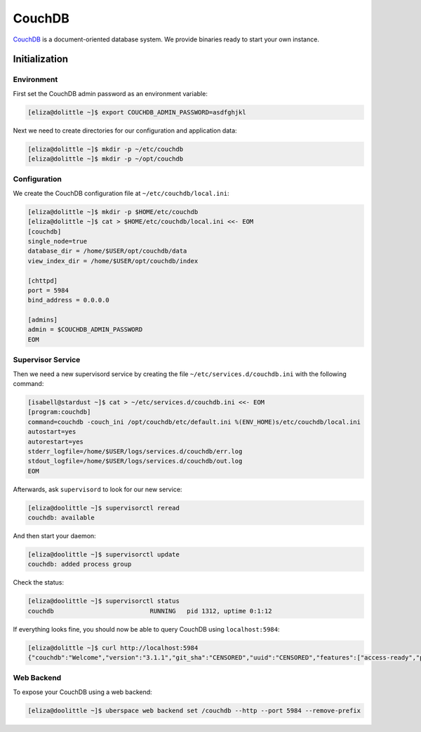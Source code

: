 .. highlight:: console

.. author:: Lukas Wolfsteiner <lukas@wolfsteiner.media>

.. tag:: self-hosting
.. tag:: database

#######
CouchDB
#######

.. tag_list::

CouchDB_ is a document-oriented database system. We provide binaries ready to start your own instance.

Initialization
==============

Environment
-----------

First set the CouchDB admin password as an environment variable:

.. code-block:: bash

  [eliza@dolittle ~]$ export COUCHDB_ADMIN_PASSWORD=asdfghjkl

Next we need to create directories for our configuration and application data:

.. code-block:: bash

  [eliza@dolittle ~]$ mkdir -p ~/etc/couchdb
  [eliza@dolittle ~]$ mkdir -p ~/opt/couchdb

Configuration
-------------

We create the CouchDB configuration file at ``~/etc/couchdb/local.ini``:

.. code-block:: bash

  [eliza@dolittle ~]$ mkdir -p $HOME/etc/couchdb
  [eliza@dolittle ~]$ cat > $HOME/etc/couchdb/local.ini <<- EOM
  [couchdb]
  single_node=true
  database_dir = /home/$USER/opt/couchdb/data
  view_index_dir = /home/$USER/opt/couchdb/index

  [chttpd]
  port = 5984
  bind_address = 0.0.0.0

  [admins]
  admin = $COUCHDB_ADMIN_PASSWORD
  EOM

Supervisor Service
------------------

Then we need a new supervisord service by creating the file ``~/etc/services.d/couchdb.ini`` with the following command:

.. code-block:: bash

  [isabell@stardust ~]$ cat > ~/etc/services.d/couchdb.ini <<- EOM
  [program:couchdb]
  command=couchdb -couch_ini /opt/couchdb/etc/default.ini %(ENV_HOME)s/etc/couchdb/local.ini
  autostart=yes
  autorestart=yes
  stderr_logfile=/home/$USER/logs/services.d/couchdb/err.log
  stdout_logfile=/home/$USER/logs/services.d/couchdb/out.log
  EOM

Afterwards, ask ``supervisord`` to look for our new service:

.. code-block:: bash

  [eliza@doolittle ~]$ supervisorctl reread
  couchdb: available

And then start your daemon:

.. code-block:: bash

  [eliza@doolittle ~]$ supervisorctl update
  couchdb: added process group

Check the status:

.. code-block:: bash

  [eliza@doolittle ~]$ supervisorctl status
  couchdb                          RUNNING   pid 1312, uptime 0:1:12

If everything looks fine, you should now be able to query CouchDB using ``localhost:5984``:

.. code-block:: bash

  [eliza@dolittle ~]$ curl http://localhost:5984
  {"couchdb":"Welcome","version":"3.1.1","git_sha":"CENSORED","uuid":"CENSORED","features":["access-ready","partitioned","pluggable-storage-engines","reshard","scheduler"],"vendor":{"name":"The Apache Software Foundation"}}

Web Backend
-----------

To expose your CouchDB using a web backend:

.. code-block:: bash

 [eliza@doolittle ~]$ uberspace web backend set /couchdb --http --port 5984 --remove-prefix

